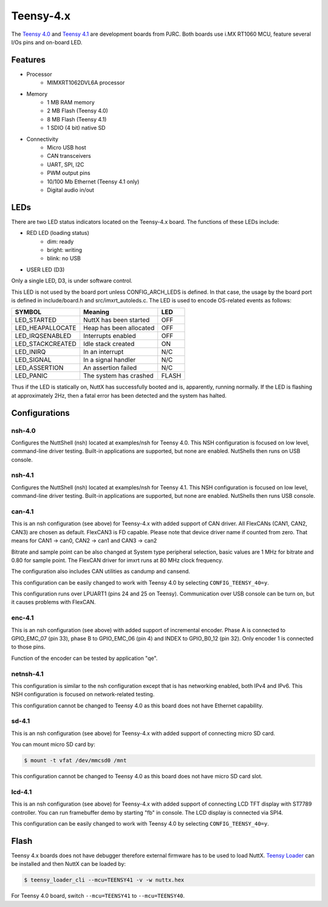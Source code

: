 ==========
Teensy-4.x
==========

The `Teensy 4.0 <https://www.pjrc.com/store/teensy40.html>`_ and `Teensy 4.1 <https://www.pjrc.com/store/teensy41.html>`_
are development boards from PJRC. Both boards use i.MX RT1060 MCU, feature several I/Os pins and on-board LED.

Features
========

- Processor
    - MIMXRT1062DVL6A processor
- Memory
    - 1 MB RAM memory
    - 2 MB Flash (Teensy 4.0)
    - 8 MB Flash (Teensy 4.1)
    - 1 SDIO (4 bit) native SD
- Connectivity
    - Micro USB host
    - CAN transceivers
    - UART, SPI, I2C
    - PWM output pins
    - 10/100 Mb Ethernet (Teensy 4.1 only)
    - Digital audio in/out

LEDs
====

There are two LED status indicators located on the Teensy-4.x board.
The functions of these LEDs include:

- RED LED (loading status)
    - dim:    ready
    - bright: writing
    - blink:  no USB
- USER LED (D3)

Only a single LED, D3, is under software control.

This LED is not used by the board port unless CONFIG_ARCH_LEDS is
defined. In that case, the usage by the board port is defined in
include/board.h and src/imxrt_autoleds.c. The LED is used to encode
OS-related events as follows:

================ ======================= =====
SYMBOL           Meaning                 LED
================ ======================= =====
LED_STARTED      NuttX has been started  OFF
LED_HEAPALLOCATE Heap has been allocated OFF
LED_IRQSENABLED  Interrupts enabled      OFF
LED_STACKCREATED Idle stack created      ON
LED_INIRQ        In an interrupt         N/C
LED_SIGNAL       In a signal handler     N/C
LED_ASSERTION    An assertion failed     N/C
LED_PANIC        The system has crashed  FLASH
================ ======================= =====

Thus if the LED is statically on, NuttX has successfully booted and is,
apparently, running normally. If the LED is flashing at approximately
2Hz, then a fatal error has been detected and the system has halted.

Configurations
==============

nsh-4.0
-------

Configures the NuttShell (nsh) located at examples/nsh for Teensy 4.0.
This NSH configuration is focused on low level, command-line driver testing.
Built-in applications are supported, but none are enabled. NutShells then
runs on USB console.

nsh-4.1
-------

Configures the NuttShell (nsh) located at examples/nsh for Teensy 4.1.
This NSH configuration is focused on low level, command-line driver testing.
Built-in applications are supported, but none are enabled. NutShells then
runs USB console.

can-4.1
-------

This is an nsh configuration (see above) for Teensy-4.x with added support of
CAN driver. All FlexCANs (CAN1, CAN2, CAN3) are chosen as default. FlexCAN3
is FD capable. Please note that device driver name if counted from zero.
That means for CAN1 -> can0, CAN2 -> can1 and CAN3 -> can2

Bitrate and sample point can be also changed at System type peripheral selection,
basic values are 1 MHz for bitrate and 0.80 for sample point. The FlexCAN driver
for imxrt runs at 80 MHz clock frequency.

The configuration also includes CAN utilities as candump and cansend.

This configuration can be easily changed to work with Teensy 4.0 by
selecting ``CONFIG_TEENSY_40=y``.

This configuration runs over LPUART1 (pins 24 and 25 on Teensy). Communication
over USB console can be turn on, but it causes problems with FlexCAN.

enc-4.1
-------

This is an nsh configuration (see above) with added support of incremental
encoder. Phase A is connected to GPIO_EMC_07 (pin 33), phase B to GPIO_EMC_06
(pin 4) and INDEX to GPIO_B0_12 (pin 32). Only encoder 1 is connected to those
pins.

Function of the encoder can be tested by application "qe".

netnsh-4.1
----------

This configuration is similar to the nsh configuration except that is
has networking enabled, both IPv4 and IPv6. This NSH configuration is
focused on network-related testing.

This configuration cannot be changed to Teensy 4.0 as this board does
not have Ethernet capability.

sd-4.1
------

This is an nsh configuration (see above) for Teensy-4.x with added support of
connecting micro SD card.

You can mount micro SD card by:

.. code-block:: console

    $ mount -t vfat /dev/mmcsd0 /mnt

This configuration cannot be changed to Teensy 4.0 as this board does
not have micro SD card slot.

lcd-4.1
-------

This is an nsh configuration (see above) for Teensy-4.x with added support of
connecting LCD TFT display with ST7789 controller. You can run framebuffer demo
by starting "fb" in console. The LCD display is connected via SPI4.

This configuration can be easily changed to work with Teensy 4.0 by
selecting ``CONFIG_TEENSY_40=y``.


Flash
=====

Teensy 4.x boards does not have debugger therefore external firmware has to be used to load NuttX.
`Teensy Loader <https://www.pjrc.com/teensy/loader_cli.html>`_ can be installed and then NuttX can be loaded by:

.. code-block:: console

    $ teensy_loader_cli --mcu=TEENSY41 -v -w nuttx.hex

For Teensy 4.0 board, switch ``--mcu=TEENSY41`` to ``--mcu=TEENSY40``.
